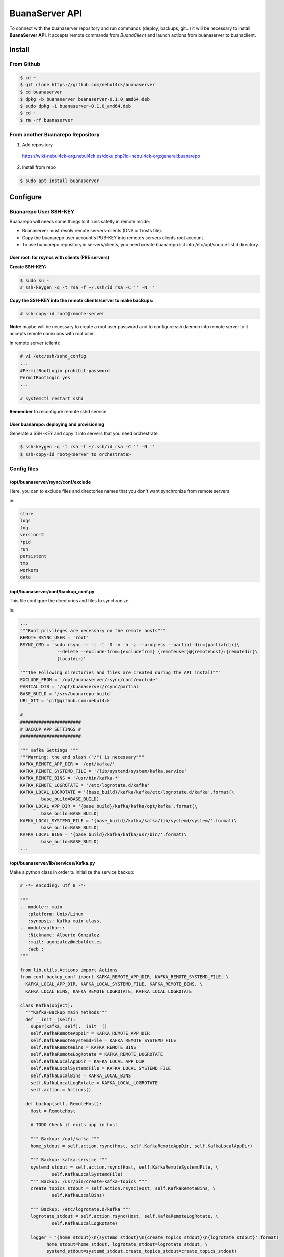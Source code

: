 BuanaServer API
###############

To connect with the buanaserver repository and run commands (deploy, backups, git...) it will be necessary to install **BuanaServer API**. It accepts remote commands from *BuanaClient* and launch actions from buanaserver to buanaclient.

Install
*******

From Github
===========

.. code:: console

  $ cd ~
  $ git clone https://github.com/nebul4ck/buanaserver
  $ cd buanaserver
  $ dpkg -b buanaserver buanaserver-0.1.0_amd64.deb 
  $ sudo dpkg -i buanaserver-0.1.0_amd64.deb
  $ cd ~
  $ rm -rf buanaserver
..

From another Buanarepo Repository
=================================

1. Add repository

  https://wiki-nebul4ck-org.nebul4ck.es/doku.php?id=nebul4ck-org:general:buanarepo

2. Install from repo

.. code:: console

  $ sudo apt install buanaserver
..

Configure
*********

Buanarepo User SSH-KEY
======================

Buanarepo will needs some things to it runs safetly in remote mode:

* Buanaserver must resolv remote servers-clients (DNS or hosts file).
* Copy the buanarepo user account's PUB-KEY into remotes servers clients root account.
* To use buanarepo repository in servers/clients, you need create buanarepo.list into /etc/apt/source.list.d directory.

User root: for rsyncs with clients (PRE servers)
------------------------------------------------

**Create SSH-KEY:**

.. code:: console

  $ sudo su -
  # ssh-keygen -q -t rsa -f ~/.ssh/id_rsa -C '' -N ''
..

**Copy the SSH-KEY into the remote clients/server to make backups:**

.. code:: console

  # ssh-copy-id root@remote-server
..

**Note:** maybe will be necessary to create a root user password and to configure ssh daemon into remote server to it accepts remote conexions with root user.

In remote server (client):

.. code:: console

  # vi /etc/ssh/sshd_config
  ...
  #PermitRootLogin prohibit-password
  PermitRootLogin yes
  ...

  # systemctl restart sshd
..

**Remember** to reconfigure remote sshd service


User buanarepo: deploying and provisioning
------------------------------------------

Generate a SSH-KEY and copy it into servers that you need orchestrate.

.. code:: console

  $ ssh-keygen -q -t rsa -f ~/.ssh/id_rsa -C '' -N ''
  $ ssh-copy-id root@<server_to_orchestrate>
..

Config files
============

/opt/buanaserver/rsync/conf/exclude
-----------------------------------

Here, you can to exclude files and directories names that you don't want synchronize from remote servers.

ie:

.. code:: console

  store
  logs
  log
  version-2
  *pid
  run
  persistent
  tmp
  workers
  data
..

/opt/buanaserver/conf/backup_conf.py
------------------------------------

This file configure the directories and files to synchronize.

ie: 

.. code:: console

  ...
  """Root privileges are necessary on the remote hosts"""
  REMOTE_RSYNC_USER = 'root'
  RSYNC_CMD = 'sudo rsync -r -l -t -D -v -h -z --progress --partial-dir={partialdir}\
                --delete --exclude-from={excludefrom} {remoteuser}@{remotehost}:{remotedir}\
                {localdir}'

  """The Following directories and files are created during the API install"""
  EXCLUDE_FROM = '/opt/buanaserver/rsync/conf/exclude'
  PARTIAL_DIR = '/opt/buanaserver/rsync/partial'
  BASE_BUILD = '/srv/buanarepo-build'
  URL_GIT = 'git@github.com:nebul4ck'

  #
  #######################
  # BACKUP APP SETTINGS #
  #######################

  """ Kafka Settings """
  """Warning: the end slash ("/") is necessary"""
  KAFKA_REMOTE_APP_DIR = '/opt/kafka/'
  KAFKA_REMOTE_SYSTEMD_FILE = '/lib/systemd/system/kafka.service'
  KAFKA_REMOTE_BINS = '/usr/bin/kafka-*'
  KAFKA_REMOTE_LOGROTATE = '/etc/logrotate.d/kafka'
  KAFKA_LOCAL_LOGROTATE = '{base_build}/kafka/kafka/etc/logrotate.d/kafka'.format(\
          base_build=BASE_BUILD)
  KAFKA_LOCAL_APP_DIR = '{base_build}/kafka/kafka/opt/kafka'.format(\
          base_build=BASE_BUILD)
  KAFKA_LOCAL_SYSTEMD_FILE = '{base_build}/kafka/kafka/lib/systemd/system/'.format(\
          base_build=BASE_BUILD)
  KAFKA_LOCAL_BINS = '{base_build}/kafka/kafka/usr/bin/'.format(\
          base_build=BASE_BUILD)
  ...
..

/opt/buanaserver/lib/services/Kafka.py
--------------------------------------

Make a python class in order tu initialize the service backup:

.. code:: console

  # -*- encoding: utf 8 -*-

  """
  .. module:: main
     :platform: Unix/Linux
     :synopsis: Kafka main class.
  .. moduleauthor::
     :Nickname: Alberto González
     :mail: agonzalez@nebul4ck.es
     :Web :
  """

  from lib.utils.Actions import Actions
  from conf.backup_conf import KAFKA_REMOTE_APP_DIR, KAFKA_REMOTE_SYSTEMD_FILE, \
    KAFKA_LOCAL_APP_DIR, KAFKA_LOCAL_SYSTEMD_FILE, KAFKA_REMOTE_BINS, \
    KAFKA_LOCAL_BINS, KAFKA_REMOTE_LOGROTATE, KAFKA_LOCAL_LOGROTATE

  class Kafka(object):
    """Kafka-Backup main methods"""
    def __init__(self):
      super(Kafka, self).__init__()
      self.KafkaRemoteAppDir = KAFKA_REMOTE_APP_DIR
      self.KafkaRemoteSystemdFile = KAFKA_REMOTE_SYSTEMD_FILE
      self.KafkaRemoteBins = KAFKA_REMOTE_BINS
      self.KafkaRemoteLogRotate = KAFKA_REMOTE_LOGROTATE
      self.KafkaLocalAppDir = KAFKA_LOCAL_APP_DIR
      self.KafkaLocalSystemdFile = KAFKA_LOCAL_SYSTEMD_FILE
      self.KafkaLocalBins = KAFKA_LOCAL_BINS
      self.KafkaLocalLogRotate = KAFKA_LOCAL_LOGROTATE
      self.action = Actions()

    def backup(self, RemoteHost):
      Host = RemoteHost

      # TODO Check if exits app in host
      
      """ Backup: /opt/kafka """
      home_stdout = self.action.rsync(Host, self.KafkaRemoteAppDir, self.KafkaLocalAppDir)
      
      """ Backup: kafka.service """
      systemd_stdout = self.action.rsync(Host, self.KafkaRemoteSystemdFile, \
              self.KafkaLocalSystemdFile)
      """ Backup: /usr/bin/create-kafka-topics """
      create_topics_stdout = self.action.rsync(Host, self.KafkaRemoteBins, \
              self.KafkaLocalBins)

      """ Backup: /etc/logrotate.d/kafka """
      logrotate_stdout = self.action.rsync(Host, self.KafkaRemoteLogRotate, \
              self.KafkaLocalLogRotate) 

      logger = '{home_stdout}\n{systemd_stdout}\n{create_topics_stdout}\n{logrotate_stdout}'.format(
            home_stdout=home_stdout, logrotate_stdout=logrotate_stdout, \
            systemd_stdout=systemd_stdout,create_topics_stdout=create_topics_stdout)
      
      return logger
..

Now reload apache2:

.. code:: console

 systemctl reload apache2
..


Test BuanaServer
****************

Webbrowser
==========

Yo must import your client digital certificate to access Buanarepo repository from your favorite web browser.

How import User Digital Certificate into Web browser:

* Firefox: https://www.jscape.com/blog/firefox-client-certificate
* Chrome: https://support.google.com/chrome/a/answer/6080885?hl=en

Import trusted CA to verify connexions:

* Firefox: https://wiki.wmtransfer.com/projects/webmoney/wiki/Installing_root_certificate_in_Mozilla_Firefox
* Chrome: https://support.securly.com/hc/en-us/articles/206081828-How-to-manually-install-the-Securly-SSL-certificate-in-Chrome


Access to https://www.your-ip/

Test Buanarepo API: get/info
============================

Acces to http://your-ip:8081/get/info and fill the gaps in user box (user/pass) with the credentials set in */opt/buanarepo/conf/settings.py*

API use
*******

You must download `Buanarepo Client <https://github.com/nebul4ck/buanarepo-client>`_ to create .deb packages and add them to reprepro.

With BuanaClient you could make backups from remote servers, create packages from GitHub, deploy or provisionning servers.

API Endpoints
=============

* **info** [/get/info]: get info about buanarepo API. 
* **backup** [/make/backup]: make rsync from remote server to buanarepo server and build it in .deb package.
* **git** [/make/git]: clone git repository and build it in .deb package.
* **mpkg** [/make/mpkg]: Build package from Jenkins sources.
* **deploy** [/run/deploy]: App deployment and orchestration, all from one system.
* **list** [/get/listpkg]: List all available packages in repository.